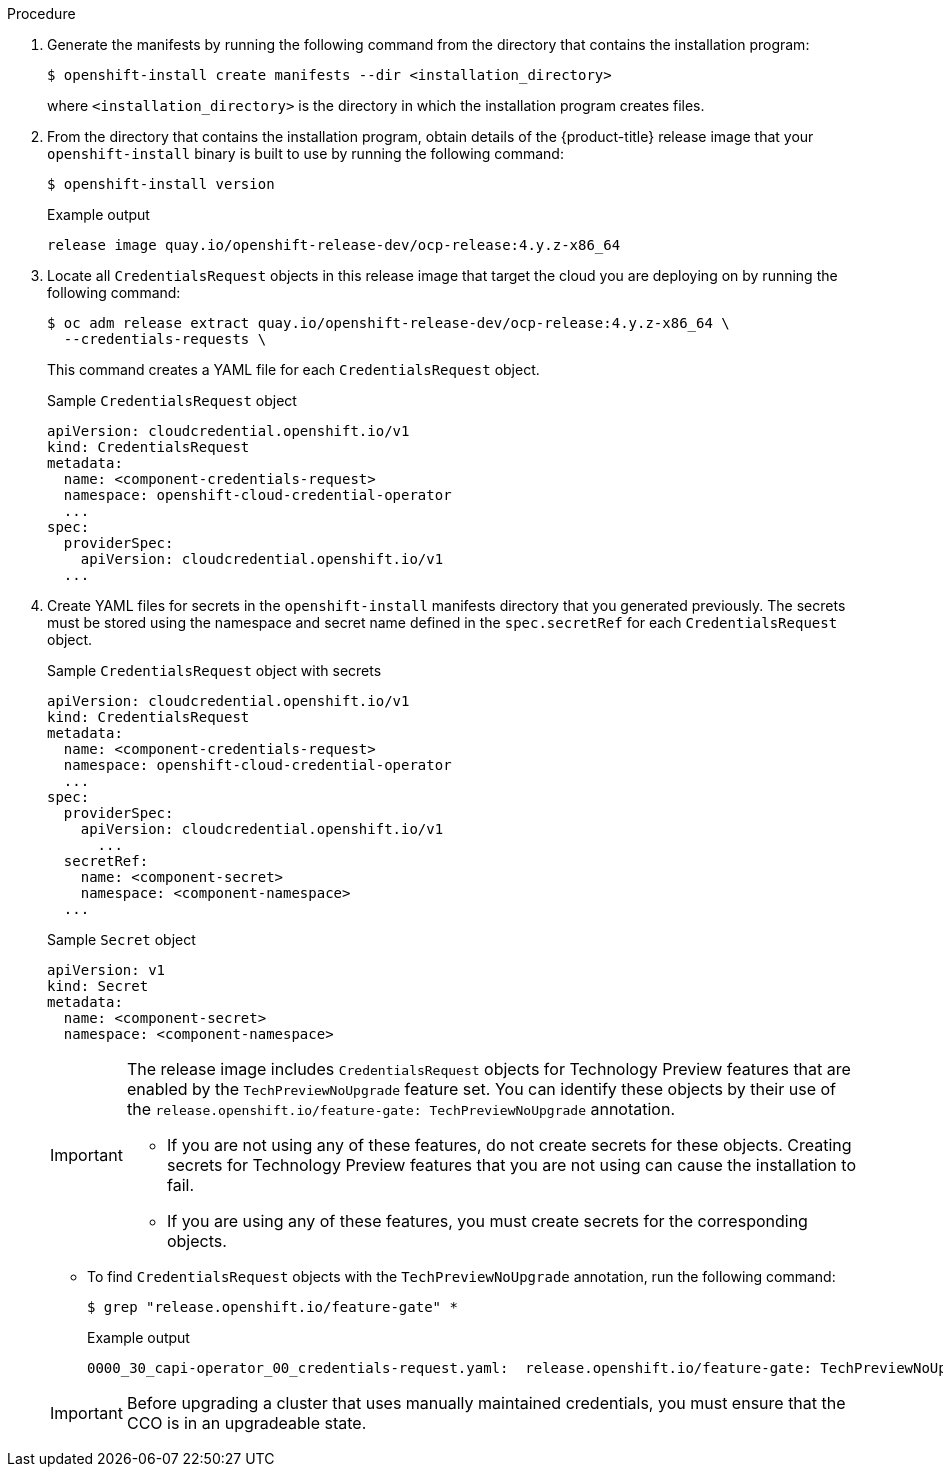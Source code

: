 // Module included in the following assemblies:
//
// * installing/installing_aws/manually-creating-iam.adoc
// * installing/installing_azure/manually-creating-iam-azure.adoc
// * installing/installing_gcp/manually-creating-iam-gcp.adoc
// * installing/installing_azure_stack_hub/installing-azure-stack-hub-default.adoc
// * installing/installing_azure_stack_hub/installing-azure-stack-hub-network-customizations.adoc

ifeval::["{context}" == "manually-creating-iam-aws"]
:aws:
:cco-multi-mode:
endif::[]
ifeval::["{context}" == "manually-creating-iam-azure"]
:azure:
:cco-multi-mode:
endif::[]
ifeval::["{context}" == "manually-creating-iam-gcp"]
:google-cloud-platform:
:cco-multi-mode:
endif::[]
ifeval::["{context}" == "installing-azure-stack-hub-default"]
:ash:
:cco-manual-mode:
endif::[]
ifeval::["{context}" == "installing-azure-stack-hub-network-customizations"]
:ash:
:cco-manual-mode:
endif::[]


:_mod-docs-content-type: PROCEDURE
[id="manually-create-iam_{context}"]

//For providers that support multiple modes of operation
ifdef::cco-multi-mode[]
= Manually create IAM
endif::cco-multi-mode[]

//For providers who only support manual mode
ifdef::cco-manual-mode[]
= Manually manage cloud credentials
endif::cco-manual-mode[]

//For providers that support multiple modes of operation
ifdef::cco-multi-mode[]
The Cloud Credential Operator (CCO) can be put into manual mode prior to installation in environments where the cloud identity and access management (IAM) APIs are not reachable, or the administrator prefers not to store an administrator-level credential secret in the cluster `kube-system` namespace.
endif::cco-multi-mode[]

//For providers who only support manual mode
ifdef::cco-manual-mode[]
The Cloud Credential Operator (CCO) only supports your cloud provider in manual mode. As a result, you must specify the identity and access management (IAM) secrets for your cloud provider.
endif::cco-manual-mode[]

.Procedure

ifdef::cco-multi-mode[]
. Change to the directory that contains the installation program and create the `install-config.yaml` file by running the following command:
+
[source,terminal]
----
$ openshift-install create install-config --dir <installation_directory>
----
+
where `<installation_directory>` is the directory in which the installation program creates files.

. Edit the `install-config.yaml` configuration file so that it contains the `credentialsMode` parameter set to `Manual`.
+
.Example `install-config.yaml` configuration file
[source,yaml]
----
apiVersion: v1
baseDomain: cluster1.example.com
credentialsMode: Manual <1>
compute:
- architecture: amd64
  hyperthreading: Enabled
...
----
<1> This line is added to set the `credentialsMode` parameter to `Manual`.
endif::cco-multi-mode[]

. Generate the manifests by running the following command from the directory that contains the installation program:
+
[source,terminal]
----
$ openshift-install create manifests --dir <installation_directory>
----
+
where `<installation_directory>` is the directory in which the installation program creates files.

. From the directory that contains the installation program, obtain details of the {product-title} release image that your `openshift-install` binary is built to use by running the following command:
+
[source,terminal]
----
$ openshift-install version
----
+
.Example output
[source,terminal]
----
release image quay.io/openshift-release-dev/ocp-release:4.y.z-x86_64
----

. Locate all `CredentialsRequest` objects in this release image that target the cloud you are deploying on by running the following command:
+
[source,terminal]
----
$ oc adm release extract quay.io/openshift-release-dev/ocp-release:4.y.z-x86_64 \
  --credentials-requests \
ifdef::aws[]
  --cloud=aws
endif::aws[]
ifdef::azure,ash[]
  --cloud=azure
endif::azure,ash[]
ifdef::google-cloud-platform[]
  --cloud=gcp
endif::google-cloud-platform[]
----
+
This command creates a YAML file for each `CredentialsRequest` object.
+
.Sample `CredentialsRequest` object
[source,yaml]
----
apiVersion: cloudcredential.openshift.io/v1
kind: CredentialsRequest
metadata:
  name: <component-credentials-request>
  namespace: openshift-cloud-credential-operator
  ...
spec:
  providerSpec:
    apiVersion: cloudcredential.openshift.io/v1
ifdef::aws[]
    kind: AWSProviderSpec
    statementEntries:
    - effect: Allow
      action:
      - iam:GetUser
      - iam:GetUserPolicy
      - iam:ListAccessKeys
      resource: "*"
endif::aws[]
ifdef::azure,ash[]
    kind: AzureProviderSpec
    roleBindings:
    - role: Contributor
endif::azure,ash[]
ifdef::google-cloud-platform[]
    kind: GCPProviderSpec
    predefinedRoles:
    - roles/storage.admin
    - roles/iam.serviceAccountUser
    skipServiceCheck: true
endif::google-cloud-platform[]
  ...
----

. Create YAML files for secrets in the `openshift-install` manifests directory that you generated previously. The secrets must be stored using the namespace and secret name defined in the `spec.secretRef` for each `CredentialsRequest` object.
+
.Sample `CredentialsRequest` object with secrets
[source,yaml]
----
apiVersion: cloudcredential.openshift.io/v1
kind: CredentialsRequest
metadata:
  name: <component-credentials-request>
  namespace: openshift-cloud-credential-operator
  ...
spec:
  providerSpec:
    apiVersion: cloudcredential.openshift.io/v1
ifdef::aws[]
    kind: AWSProviderSpec
    statementEntries:
    - effect: Allow
      action:
      - s3:CreateBucket
      - s3:DeleteBucket
      resource: "*"
endif::aws[]
ifdef::ash,azure[]
    kind: AzureProviderSpec
    roleBindings:
    - role: Contributor
endif::ash,azure[]
ifdef::gcp[]
    kind: GCPProviderSpec
      predefinedRoles:
      - roles/iam.securityReviewer
      - roles/iam.roleViewer
      skipServiceCheck: true
endif::gcp[]
      ...
  secretRef:
    name: <component-secret>
    namespace: <component-namespace>
  ...
----
+
.Sample `Secret` object
[source,yaml]
----
apiVersion: v1
kind: Secret
metadata:
  name: <component-secret>
  namespace: <component-namespace>
ifdef::aws[]
data:
  aws_access_key_id: <base64_encoded_aws_access_key_id>
  aws_secret_access_key: <base64_encoded_aws_secret_access_key>
endif::aws[]
ifdef::azure,ash[]
data:
  azure_subscription_id: <base64_encoded_azure_subscription_id>
  azure_client_id: <base64_encoded_azure_client_id>
  azure_client_secret: <base64_encoded_azure_client_secret>
  azure_tenant_id: <base64_encoded_azure_tenant_id>
  azure_resource_prefix: <base64_encoded_azure_resource_prefix>
  azure_resourcegroup: <base64_encoded_azure_resourcegroup>
  azure_region: <base64_encoded_azure_region>
endif::azure,ash[]
ifdef::google-cloud-platform[]
data:
  service_account.json: <base64_encoded_gcp_service_account_file>
endif::google-cloud-platform[]
----
+
[IMPORTANT]
====
The release image includes `CredentialsRequest` objects for Technology Preview features that are enabled by the `TechPreviewNoUpgrade` feature set. You can identify these objects by their use of the `release.openshift.io/feature-gate: TechPreviewNoUpgrade` annotation.

* If you are not using any of these features, do not create secrets for these objects. Creating secrets for Technology Preview features that you are not using can cause the installation to fail.

* If you are using any of these features, you must create secrets for the corresponding objects.
====

** To find `CredentialsRequest` objects with the `TechPreviewNoUpgrade` annotation, run the following command:
+
[source,terminal]
----
$ grep "release.openshift.io/feature-gate" *
----
+
.Example output
[source,terminal]
----
0000_30_capi-operator_00_credentials-request.yaml:  release.openshift.io/feature-gate: TechPreviewNoUpgrade
----
// Right now, only the CAPI Operator is an issue, but it might make sense to update `0000_30_capi-operator_00_credentials-request.yaml` to `<tech_preview_credentials_request>.yaml` for the future.

ifdef::cco-multi-mode[]
. From the directory that contains the installation program, proceed with your cluster creation:
+
[source,terminal]
----
$ openshift-install create cluster --dir <installation_directory>
----
endif::cco-multi-mode[]
+
[IMPORTANT]
====
Before upgrading a cluster that uses manually maintained credentials, you must ensure that the CCO is in an upgradeable state.
====

ifeval::["{context}" == "manually-creating-iam-aws"]
:!aws:
:!cco-multi-mode:
endif::[]
ifeval::["{context}" == "manually-creating-iam-azure"]
:!azure:
:!cco-multi-mode:
endif::[]
ifeval::["{context}" == "manually-creating-iam-gcp"]
:!google-cloud-platform:
:!cco-multi-mode:
endif::[]
ifeval::["{context}" == "installing-azure-stack-hub-default"]
:!ash:
:!cco-manual-mode:
endif::[]
ifeval::["{context}" == "installing-azure-stack-hub-network-customizations"]
:!ash:
:!cco-manual-mode:
endif::[]
